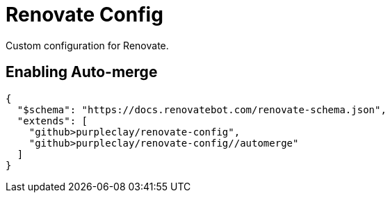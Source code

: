 = Renovate Config

Custom configuration for Renovate.

== Enabling Auto-merge

[source,json]
----
{
  "$schema": "https://docs.renovatebot.com/renovate-schema.json",
  "extends": [
    "github>purpleclay/renovate-config",
    "github>purpleclay/renovate-config//automerge"
  ]
}
----
